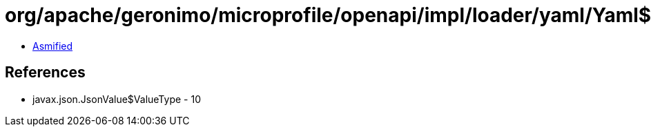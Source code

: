 = org/apache/geronimo/microprofile/openapi/impl/loader/yaml/Yaml$11.class

 - link:Yaml$11-asmified.java[Asmified]

== References

 - javax.json.JsonValue$ValueType - 10
